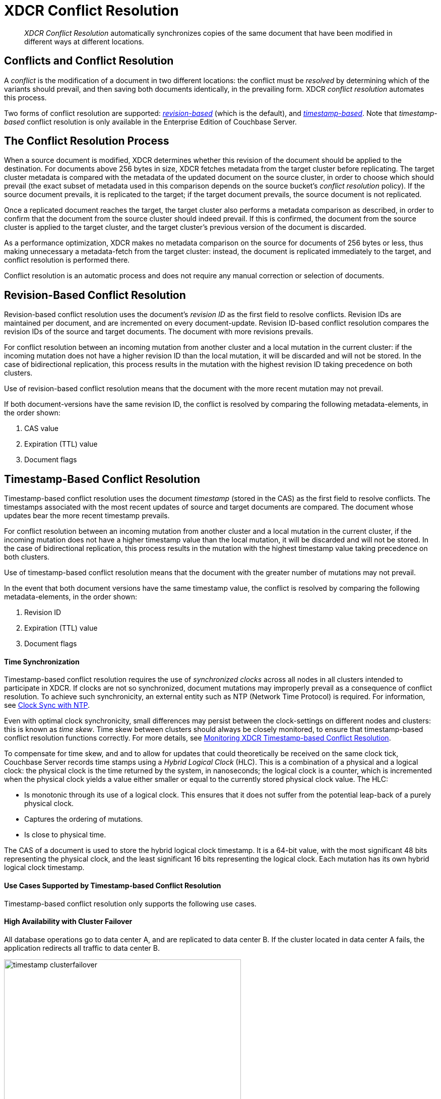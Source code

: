 = XDCR Conflict Resolution

[abstract]
_XDCR Conflict Resolution_ automatically synchronizes copies of the same
document that have been modified in different ways at different locations.

[#conflicts_and_conflict_resolution]
== Conflicts and Conflict Resolution

A _conflict_ is the modification of a document in two different
locations: the conflict must be _resolved_ by determining which
of the variants should prevail, and then saving both
documents identically, in the prevailing form. XDCR _conflict
resolution_ automates this process.

Two forms of conflict resolution are supported:
<<revision-id-based-conflict-resolution,_revision-based_>> (which is
the default),
and <<timestamp-based-conflict-resolution,_timestamp-based_>>.
Note that _timestamp-based_ conflict resolution is only available in the
Enterprise Edition of Couchbase Server.

[#the_conflict_resolution_process]
== The Conflict Resolution Process

When a source document is modified, XDCR determines whether this revision
of the document should be applied to the destination. For documents
above 256 bytes in size, XDCR fetches metadata
from the target cluster before replicating.
The target cluster metadata is compared with the metadata of the updated
document
on the source cluster, in order to choose which
should prevail (the exact subset of metadata used in this comparison
depends on the
source bucket's _conflict resolution_ policy). If the source
document prevails, it is replicated to the target; if the target document
prevails, the source document is not replicated.

Once a replicated document reaches the target, the target cluster also
performs a metadata comparison as described, in order
to confirm that the document from the source cluster should indeed
prevail. If this is confirmed, the document from the source cluster is
applied to the target cluster, and the target cluster's previous version
of the document is discarded.

As a performance optimization, XDCR makes no metadata comparison on
the source for
documents of 256 bytes or less, thus making unnecessary
a metadata-fetch from the
target cluster: instead, the document is replicated
immediately to the target, and conflict resolution is performed there.

Conflict resolution is an automatic process and does not require any manual
correction or selection of documents.

[#revision-id-based-conflict-resolution]
== Revision-Based Conflict Resolution

Revision-based conflict resolution uses the document's _revision ID_
as the first field to
resolve conflicts. Revision IDs are
maintained per document, and are incremented on every document-update.
Revision ID-based conflict resolution compares the revision IDs of the
source and target documents. The document with more revisions prevails.

For conflict resolution between an incoming mutation from another cluster and
a local mutation in the current cluster: if the incoming mutation does not
have a higher revision ID than the local mutation, it will be discarded and
will not be stored.
In the case of bidirectional replication, this process results in the mutation
with the highest revision ID taking precedence on both clusters.

Use of revision-based conflict resolution means that the document with
the more recent mutation may not prevail.

If both document-versions have the same revision ID, the
conflict is resolved by comparing the following metadata-elements, in the
order shown:

. CAS value
. Expiration (TTL) value
. Document flags

[#timestamp-based-conflict-resolution]
== Timestamp-Based Conflict Resolution

Timestamp-based conflict resolution uses the document _timestamp_
(stored in the
CAS) as the first field to resolve conflicts. The timestamps associated
with the most recent updates of source and target documents are compared.
The document whose updates bear the more
recent timestamp prevails.

For conflict resolution between an incoming mutation from another cluster and
a local mutation in the current cluster, if the incoming mutation does not have
a higher timestamp value than the local mutation, it will be discarded and will
not be stored.
In the case of bidirectional replication, this process results in the mutation
with the highest timestamp value taking precedence on both clusters.

Use of timestamp-based conflict resolution means that the document with
the greater number of mutations may not prevail.

In the event that both document versions have the same timestamp value, the
conflict is resolved by comparing the following metadata-elements, in the
order shown:

. Revision ID
. Expiration (TTL) value
. Document flags

[#time-synchronization]
==== Time Synchronization

Timestamp-based conflict resolution requires the use of _synchronized clocks_
across all nodes in all clusters intended to participate in XDCR.
If clocks are not so synchronized, document
mutations may improperly prevail as a consequence of conflict resolution.
To achieve such synchronicity, an
external entity such as NTP (Network Time Protocol) is required.
For information, see
xref:install:synchronize-clocks-using-ntp.adoc[Clock Sync with NTP].

Even with optimal clock synchronicity, small
differences may persist between the clock-settings on different nodes and
clusters:
this is known as _time skew_.
Time skew between clusters should always be closely monitored, to ensure that
timestamp-based conflict resolution functions correctly.
For more details, see
xref:xdcr-monitor-timestamp-conflict-resolution.adoc[Monitoring XDCR
Timestamp-based Conflict Resolution].

To compensate for time skew, and and to allow for updates that
could theoretically be received on the same clock tick, Couchbase Server records
time stamps using a _Hybrid Logical Clock_ (HLC).
This is a combination of a physical and a logical clock: the physical clock is
the time returned by the system, in nanoseconds; the logical clock is a counter,
which is incremented when the physical clock yields
a value either smaller or equal to the currently stored physical clock value.
The HLC:

* Is monotonic through its use of a logical clock.
This ensures that it does not suffer from the potential leap-back of a purely
physical clock.
* Captures the ordering of mutations.
* Is close to physical time.

The CAS of a document is used to store the hybrid logical clock timestamp.
It is a 64-bit value, with the most significant 48 bits representing the
physical clock, and the least significant 16 bits representing the logical clock.
Each mutation has its own hybrid logical clock timestamp.

[#use-cases]
==== Use Cases Supported by Timestamp-based Conflict Resolution

Timestamp-based conflict resolution only supports the following
use cases.

[#high_availability_with_cluster_failover]
==== High Availability with Cluster Failover

All database operations go to data center A, and are replicated to data
center B.
If the cluster located in data center A fails, the application redirects all
traffic to data center B.

image::xdcr/timestamp_clusterfailover.png[,470]

[#datacenter_locality]
==== Datacenter Locality

Two active clusters operate on discrete sets of documents.
This ensures that no conflicts are generated during normal operation.
Bidirectional replication is configured, so that each cluster
replicates its updates to the other.
When one cluster fails, application traffic is failed over to the other,
still-available cluster.

image::xdcr/timestamp_datacenter_locality.png[,470]

[#ensuring_safe_failover]
=== Ensuring Safe Failover

When failover is required,
timestamp-based conflict resolution requires that applications
redirect traffic to the still-available
cluster only after the greater of the following two time-periods has
elapsed:

* The replication latency between data centers A and B.
This provides sufficient time for any _in-flight_ mutations
to be received by data center B.
* The absolute time skew between data centers A and B.
This ensures that any writes to data center B commence after the last write to
data center A.

When availability is restored to data center A, applications must observe the
same time period, before again redirecting their traffic.
For both use cases described above, timestamp-based conflict
resolution ensures that the most recent version of each document is
preserved.

[#choosing_a_conflict_resolution_policy]
== Choosing a Conflict Resolution Policy

Conflict resolution policy is configured on a per-bucket basis at bucket
creation time, it cannot be changed later.
For more information, see xref:clustersetup:create-bucket.adoc[Create a Bucket].
Choosing a conflict resolution method requires consideration of
the logic of the applications that require the data.
This is illustrated by the following examples:

* _Most Updates Wins_: A hit-counter, for a website, is stored as a
document within Couchbase Server; a value within the document is
incremented each time the website is accessed. In the event of
conflict, the document-version that contains the higher count is the
more useful, since more closely reflective of the actual count. Therefore,
in this instance, revision-based conflict resolution is preferable, since
it ensure that the more mutated document prevails.

* _Most Recently Updated Wins_: A thermometer device store the current
temperature as a document within Couchbase Server, writing new values
continuously to the same key. In the event of conflict, the document-version
more recently updated is the more useful, since more closely reflective of
the current temperature. Therefore, in this instance, timestamp-based
conflict resolution ensures that the most recent version of the document
prevails.

[#aligning_source_and_target_conflict_resolution_policies]
== Aligning Source and Target Conflict Resolution Policies

XDCR replications cannot be created between buckets with
different conflict resolution policies: source and target
buckets must always be configured with the same policy.

When using XDCR with a source cluster running a pre-4.6 version of
Couchbase Server, only revision-based conflict resolution can be used.
